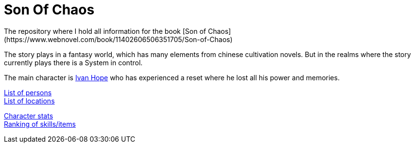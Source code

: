 = Son Of Chaos
The repository where I hold all information for the book [Son of Chaos](https://www.webnovel.com/book/11402606506351705/Son-of-Chaos)

The story plays in a fantasy world, which has many elements from chinese cultivation novels. But in the realms where the story currently plays there is a System in control.

The main character is link:./persons/ivanHope.md[Ivan Hope] who has experienced a reset where he lost all his power and memories.

link:./persons.md[List of persons] +
link:./locations.md[List of locations]

link:./stats.md[Character stats] +
link:./rankings.adoc[Ranking of skills/items]
